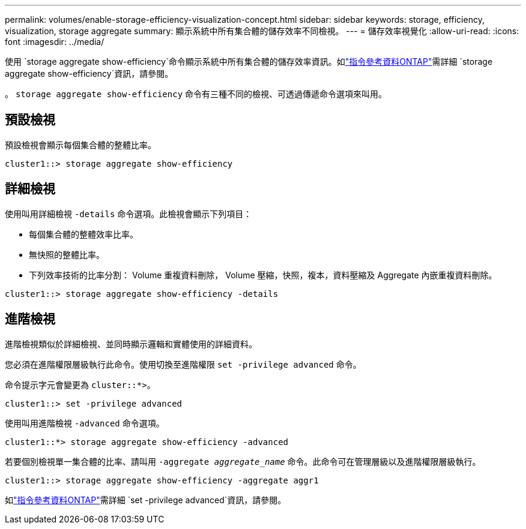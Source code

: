 ---
permalink: volumes/enable-storage-efficiency-visualization-concept.html 
sidebar: sidebar 
keywords: storage, efficiency, visualization, storage aggregate 
summary: 顯示系統中所有集合體的儲存效率不同檢視。 
---
= 儲存效率視覺化
:allow-uri-read: 
:icons: font
:imagesdir: ../media/


[role="lead"]
使用 `storage aggregate show-efficiency`命令顯示系統中所有集合體的儲存效率資訊。如link:https://docs.netapp.com/us-en/ontap-cli/storage-aggregate-show-efficiency.html["指令參考資料ONTAP"^]需詳細 `storage aggregate show-efficiency`資訊，請參閱。

。 `storage aggregate show-efficiency` 命令有三種不同的檢視、可透過傳遞命令選項來叫用。



== 預設檢視

預設檢視會顯示每個集合體的整體比率。

`cluster1::> storage aggregate show-efficiency`



== 詳細檢視

使用叫用詳細檢視 `-details` 命令選項。此檢視會顯示下列項目：

* 每個集合體的整體效率比率。
* 無快照的整體比率。
* 下列效率技術的比率分割： Volume 重複資料刪除， Volume 壓縮，快照，複本，資料壓縮及 Aggregate 內嵌重複資料刪除。


`cluster1::> storage aggregate show-efficiency -details`



== 進階檢視

進階檢視類似於詳細檢視、並同時顯示邏輯和實體使用的詳細資料。

您必須在進階權限層級執行此命令。使用切換至進階權限 `set -privilege advanced` 命令。

命令提示字元會變更為 `cluster::*>`。

`cluster1::> set -privilege advanced`

使用叫用進階檢視 `-advanced` 命令選項。

`cluster1::*> storage aggregate show-efficiency -advanced`

若要個別檢視單一集合體的比率、請叫用 `-aggregate _aggregate_name_` 命令。此命令可在管理層級以及進階權限層級執行。

`cluster1::> storage aggregate show-efficiency -aggregate aggr1`

如link:https://docs.netapp.com/us-en/ontap-cli/set.html["指令參考資料ONTAP"^]需詳細 `set -privilege advanced`資訊，請參閱。
